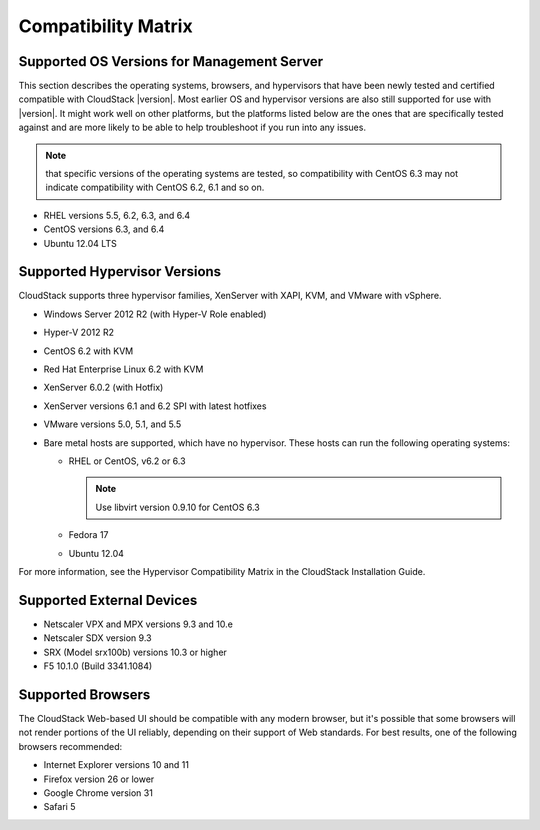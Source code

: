 .. Licensed to the Apache Software Foundation (ASF) under one
   or more contributor license agreements.  See the NOTICE file
   distributed with this work for additional information#
   regarding copyright ownership.  The ASF licenses this file
   to you under the Apache License, Version 2.0 (the
   "License"); you may not use this file except in compliance
   with the License.  You may obtain a copy of the License at
   http://www.apache.org/licenses/LICENSE-2.0
   Unless required by applicable law or agreed to in writing,
   software distributed under the License is distributed on an
   "AS IS" BASIS, WITHOUT WARRANTIES OR CONDITIONS OF ANY
   KIND, either express or implied.  See the License for the
   specific language governing permissions and limitations
   under the License.
   
Compatibility Matrix
====================

Supported OS Versions for Management Server
-------------------------------------------

This section describes the operating systems, browsers, and hypervisors
that have been newly tested and certified compatible with CloudStack
|version|. Most earlier OS and hypervisor versions are also still supported
for use with |version|. It might work well on other platforms, but the
platforms listed below are the ones that are specifically tested against
and are more likely to be able to help troubleshoot if you run into any
issues.

.. note:: that specific versions of the operating systems are tested, so compatibility with CentOS 6.3 may not
          indicate compatibility with CentOS 6.2, 6.1 and so on.

-  

   RHEL versions 5.5, 6.2, 6.3, and 6.4

-  

   CentOS versions 6.3, and 6.4

-  

   Ubuntu 12.04 LTS

Supported Hypervisor Versions
-----------------------------

CloudStack supports three hypervisor families, XenServer with XAPI, KVM,
and VMware with vSphere.

-  

   Windows Server 2012 R2 (with Hyper-V Role enabled)

-  

   Hyper-V 2012 R2

-  

   CentOS 6.2 with KVM

-  

   Red Hat Enterprise Linux 6.2 with KVM

-  

   XenServer 6.0.2 (with Hotfix)

-  

   XenServer versions 6.1 and 6.2 SPI with latest hotfixes

-  

   VMware versions 5.0, 5.1, and 5.5

-  

   Bare metal hosts are supported, which have no hypervisor. These hosts
   can run the following operating systems:

   -  

      RHEL or CentOS, v6.2 or 6.3

      .. note:: Use libvirt version 0.9.10 for CentOS 6.3

   -  

      Fedora 17

   -  

      Ubuntu 12.04

For more information, see the Hypervisor Compatibility Matrix in the
CloudStack Installation Guide.

Supported External Devices
--------------------------

-  

   Netscaler VPX and MPX versions 9.3 and 10.e

-  

   Netscaler SDX version 9.3

-  

   SRX (Model srx100b) versions 10.3 or higher

-  

   F5 10.1.0 (Build 3341.1084)

Supported Browsers
------------------

The CloudStack Web-based UI should be compatible with any modern
browser, but it's possible that some browsers will not render portions
of the UI reliably, depending on their support of Web standards. For
best results, one of the following browsers recommended:

-  

   Internet Explorer versions 10 and 11

-  

   Firefox version 26 or lower

-  

   Google Chrome version 31

-  

   Safari 5
